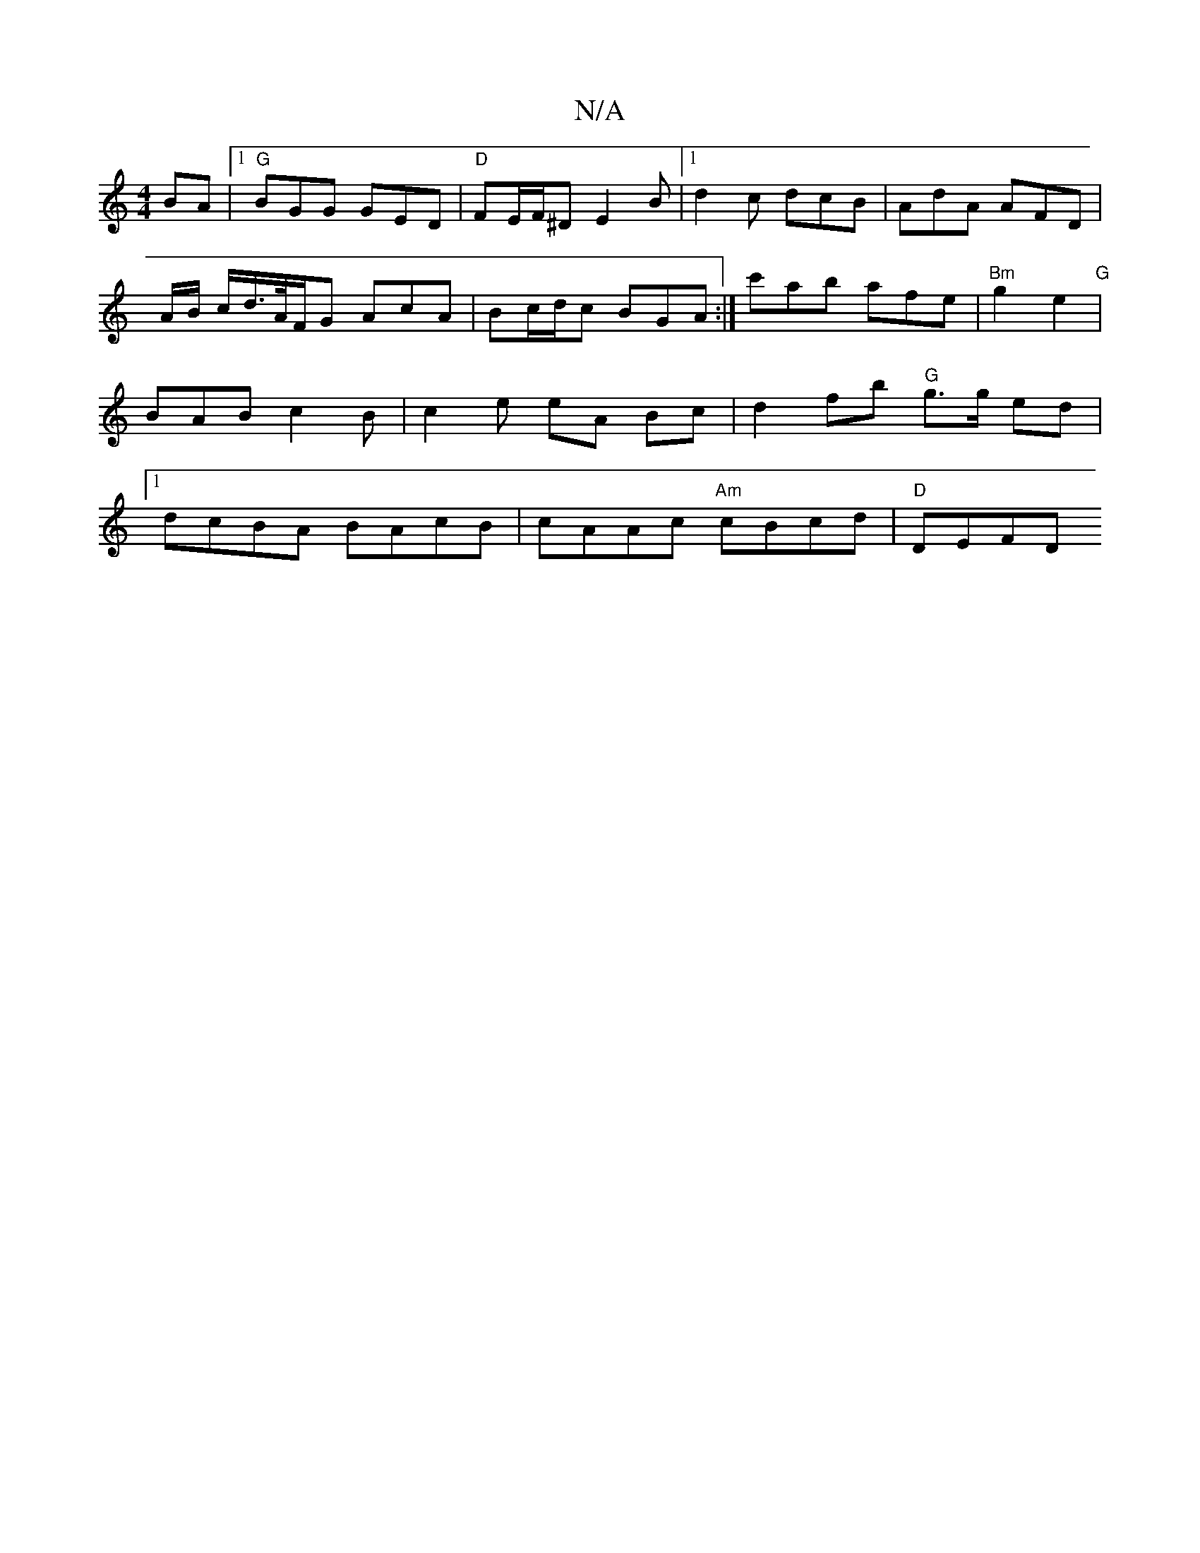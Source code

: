 X:1
T:N/A
M:4/4
R:N/A
K:Cmajor
BA |1 "G" BGG GED | "D"FE/F/^D E2 B |1 d2 c dcB | AdA AFD | A/B/ c/d/>A/F/G AcA | Bc/d/c BGA :| '/c'ab afe | "Bm" g2e2 "G"|BAB c2B|c2 e eA Bc | d2 fb "G"g>g ed |1 dcBA BAcB | cAAc "Am" cBcd | "D" DEFD